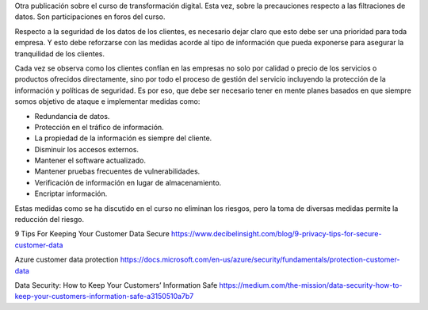 .. title: Filtraciones de datos en el siglo XXI
.. slug: filtraciones-de-datos-en-el-siglo-xxi
.. date: 2020-04-09 16:37:26-05:00
.. tags: transformación digital, datos
.. category: opinión/mitpeonline/transformación digital
.. link: 
.. description: 
.. type: text
.. author: Edward Villegas-Pulgarin

Otra publicación sobre el curso de transformación digital. Esta vez, sobre la
precauciones respecto a las filtraciones de datos. Son participaciones en foros
del curso.

.. TEASER_END

Respecto a la seguridad de los datos de los clientes, es necesario dejar claro
que esto debe ser una prioridad para toda empresa. Y esto debe reforzarse con
las medidas acorde al tipo de información que pueda exponerse para asegurar la
tranquilidad de los clientes.


Cada vez se observa como los clientes confían en las empresas no solo por
calidad o precio de los servicios o productos ofrecidos directamente, sino por
todo el proceso de gestión del servicio incluyendo la protección de la
información y políticas de seguridad. Es por eso, que debe ser necesario tener
en mente planes basados en que siempre somos objetivo de ataque e implementar
medidas como:

* Redundancia de datos.
* Protección en el tráfico de información.
* La propiedad de la información es siempre del cliente.
* Disminuir los accesos externos.
* Mantener el software actualizado.
* Mantener pruebas frecuentes de vulnerabilidades.
* Verificación de información en lugar de almacenamiento.
* Encriptar información.

Estas medidas como se ha discutido en el curso no eliminan los riesgos, pero la
toma de diversas medidas permite la reducción del riesgo.

.. post-list::
   :categories: opinión/mitpeonline/transformación digital

9 Tips For Keeping Your Customer Data Secure https://www.decibelinsight.com/blog/9-privacy-tips-for-secure-customer-data

Azure customer data protection https://docs.microsoft.com/en-us/azure/security/fundamentals/protection-customer-data

Data Security: How to Keep Your Customers’ Information Safe https://medium.com/the-mission/data-security-how-to-keep-your-customers-information-safe-a3150510a7b7
